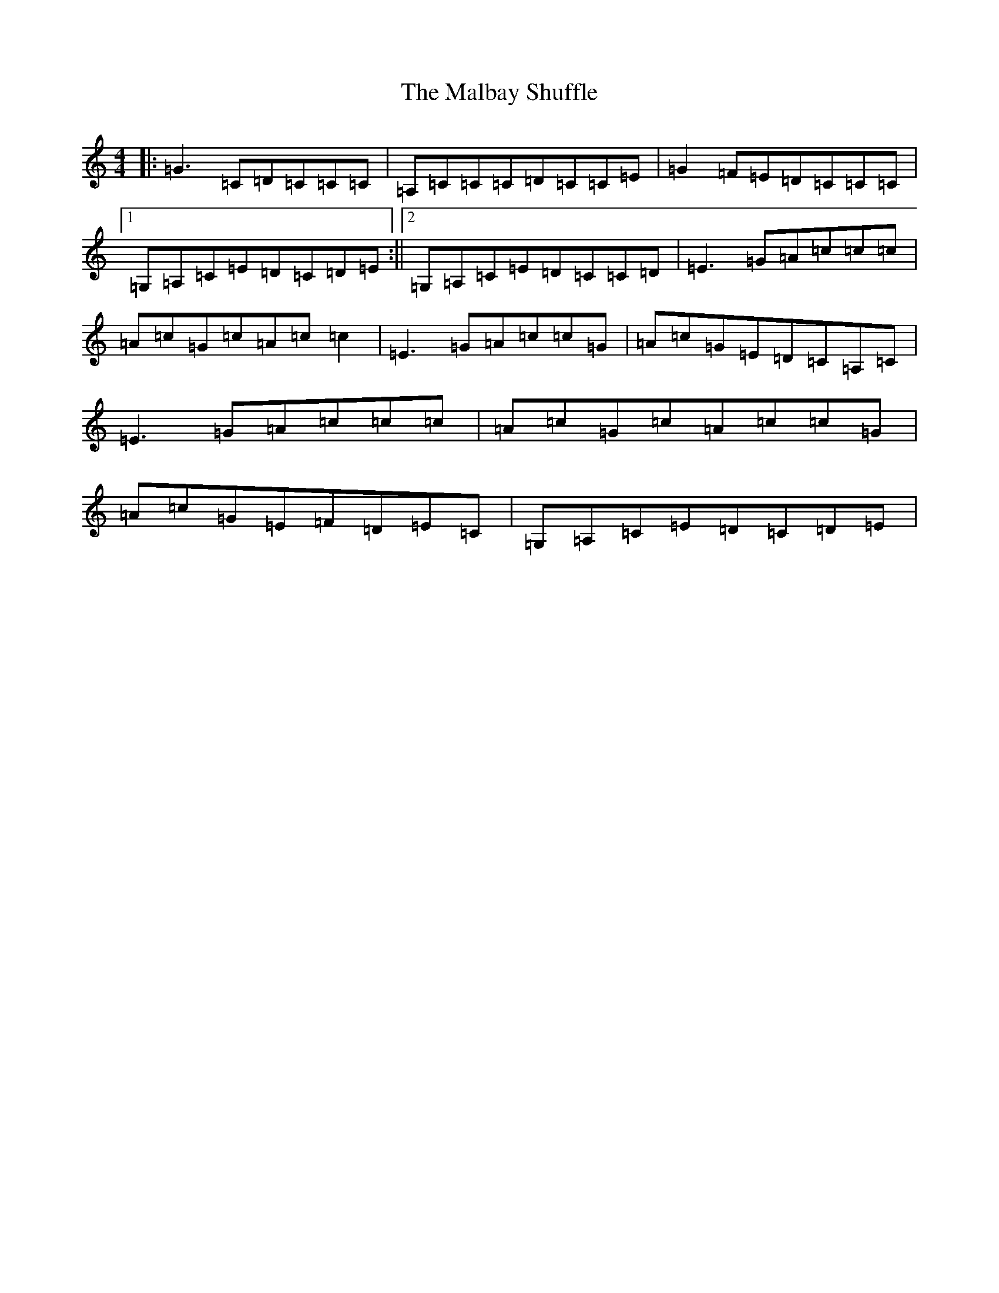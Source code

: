 X: 13308
T: Malbay Shuffle, The
S: https://thesession.org/tunes/1060#setting1060
Z: G Major
R: reel
M: 4/4
L: 1/8
K: C Major
|:=G3=C=D=C=C=C|=A,=C=C=C=D=C=C=E|=G2=F=E=D=C=C=C|1=G,=A,=C=E=D=C=D=E:||2=G,=A,=C=E=D=C=C=D|=E3=G=A=c=c=c|=A=c=G=c=A=c=c2|=E3=G=A=c=c=G|=A=c=G=E=D=C=A,=C|=E3=G=A=c=c=c|=A=c=G=c=A=c=c=G|=A=c=G=E=F=D=E=C|=G,=A,=C=E=D=C=D=E|